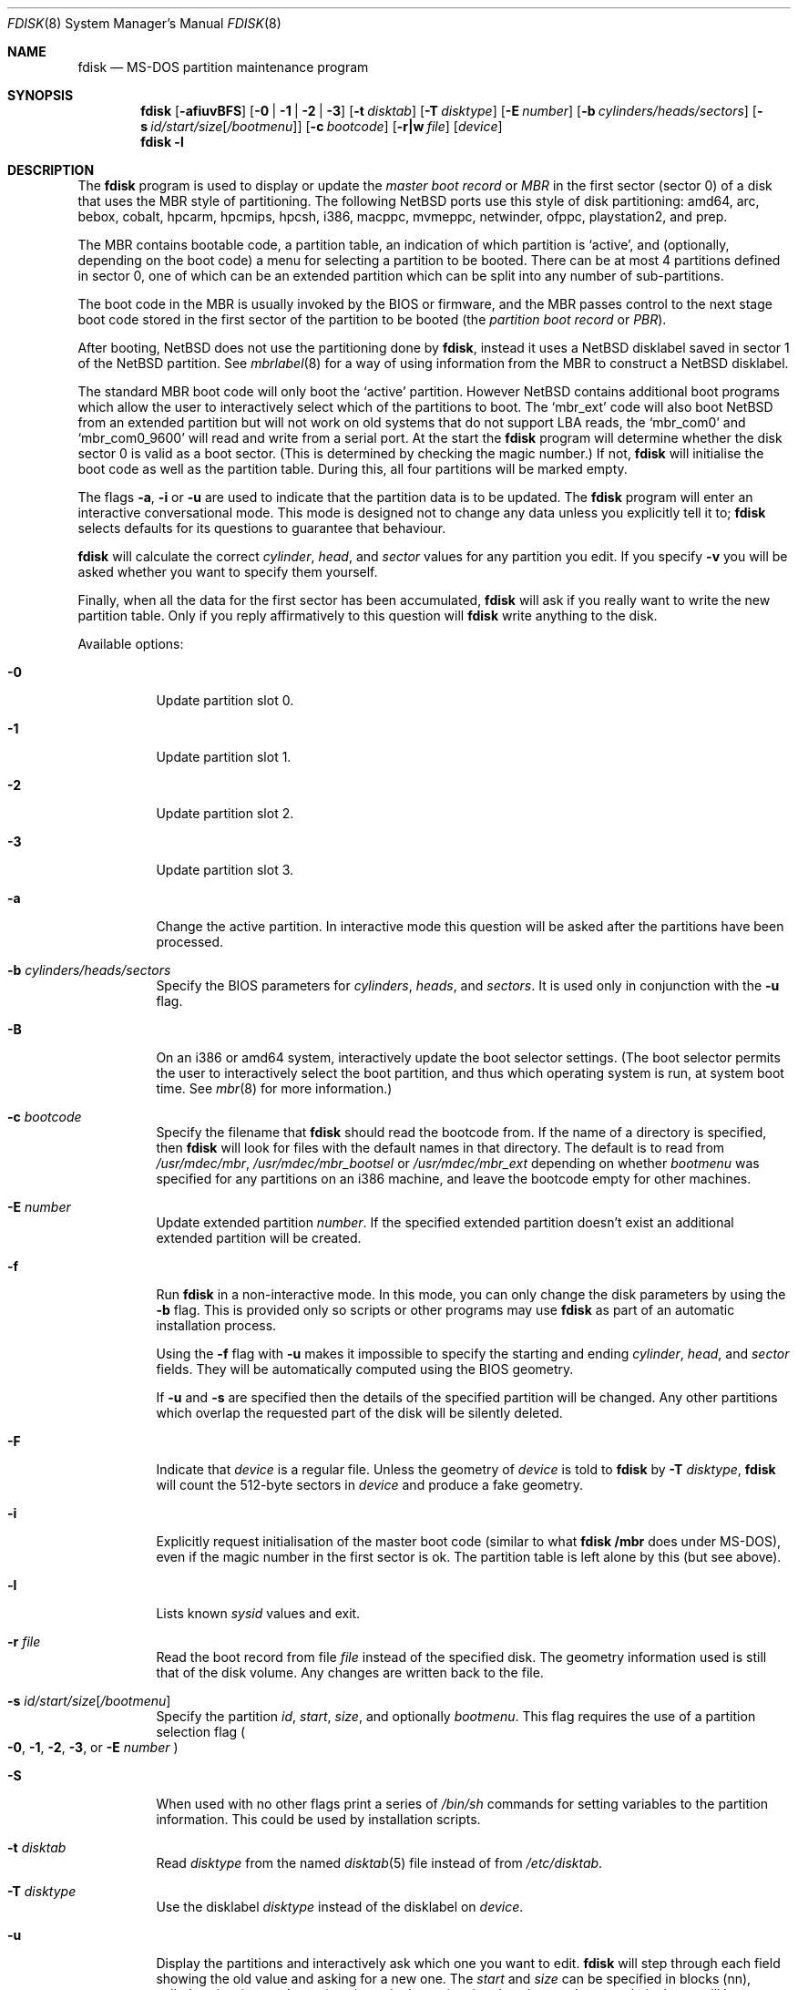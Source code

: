 .\"	$NetBSD: fdisk.8,v 1.56.6.2 2008/02/18 21:04:17 mjf Exp $
.\"
.Dd January 20, 2008
.Dt FDISK 8
.Os
.Sh NAME
.Nm fdisk
.Nd MS-DOS partition maintenance program
.Sh SYNOPSIS
.Nm
.Op Fl afiuvBFS
.Bk -words
.Op Fl 0 | 1 | 2 | 3
.Ek
.Bk -words
.Op Fl t Ar disktab
.Ek
.Bk -words
.Op Fl T Ar disktype
.Ek
.Bk -words
.Op Fl E Ar number
.Ek
.Bk -words
.Op Fl b Ar cylinders/heads/sectors
.Ek
.Bk -words
.Op Fl s Ar id/start/size Ns Bq Ar /bootmenu
.Ek
.Bk -words
.Op Fl c Ar bootcode
.Ek
.Bk -words
.Op Fl r|w Ar file
.Ek
.Bk -words
.Op Ar device
.Ek
.Nm
.Fl l
.Sh DESCRIPTION
The
.Nm
program is used to display or update the
.Em "master boot record"
or
.Em MBR
in the first sector (sector 0)
of a disk that uses the MBR style of partitioning.
The following
.Nx
ports use this style of disk partitioning:
amd64, arc, bebox, cobalt, hpcarm, hpcmips, hpcsh, i386, macppc,
mvmeppc, netwinder, ofppc, playstation2, and prep.
.Pp
The MBR contains bootable code, a partition table,
an indication of which partition is
.Sq active ,
and (optionally, depending on the boot code) a menu
for selecting a partition to be booted.
There can be at most 4 partitions defined in sector 0,
one of which can be an extended
partition which can be split into any number of sub-partitions.
.Pp
The boot code in the MBR is usually invoked by the BIOS or firmware,
and the MBR passes control to the next stage boot code
stored in the first sector of the partition to be booted
(the
.Em "partition boot record"
or
.Em PBR ) .
.Pp
After booting,
.Nx
does not use the partitioning done by
.Nm ,
instead it uses a
.Nx
disklabel saved in sector 1 of the
.Nx
partition.
See
.Xr mbrlabel 8
for a way of using information from the MBR
to construct a
.Nx
disklabel.
.Pp
The standard MBR boot code will only boot the
.Sq active
partition.
However
.Nx
contains additional boot programs which allow the user to
interactively select which of the partitions to boot.
The
.Sq mbr_ext
code will also boot
.Nx
from an extended partition but will not work on old systems that do not
support LBA reads, the
.Sq mbr_com0
and
.Sq mbr_com0_9600
will read and write from a serial port.
At the start the
.Nm
program will determine whether the disk sector 0 is valid as a boot sector.
(This is determined by checking the magic number.)
If not,
.Nm
will initialise the boot code as well as the partition table.
During this, all four partitions will be marked empty.
.Pp
The flags
.Fl a ,
.Fl i
or
.Fl u
are used to indicate that the partition data is to be updated.
The
.Nm
program will enter an interactive conversational mode.
This mode is designed not to change any data unless you explicitly tell it to;
.Nm
selects defaults for its questions to guarantee that behaviour.
.Pp
.Nm
will calculate the correct
.Em cylinder ,
.Em head ,
and
.Em sector
values for any partition you edit.
If you specify
.Fl v
you will be asked whether you want to specify them yourself.
.Pp
Finally, when all the data for the first sector has been accumulated,
.Nm
will ask if you really want to write the new partition table.
Only if you reply affirmatively to this question will
.Nm
write anything to the disk.
.Pp
Available options:
.Pp
.Bl -tag -width Ds
.It Fl 0
Update partition slot 0.
.It Fl 1
Update partition slot 1.
.It Fl 2
Update partition slot 2.
.It Fl 3
Update partition slot 3.
.It Fl a
Change the active partition.
In interactive mode this question will be asked after the partitions
have been processed.
.It Fl b Ar cylinders/heads/sectors
Specify the BIOS parameters for
.Ar cylinders ,
.Ar heads ,
and
.Ar sectors .
It is used only in conjunction with the
.Fl u
flag.
.It Fl B
On an i386 or amd64 system, interactively update the boot selector settings.
(The boot selector permits the user to interactively select the boot
partition, and thus which operating system is run, at system boot time.
See
.Xr mbr 8
for more information.)
.It Fl c Ar bootcode
Specify the filename that
.Nm
should read the bootcode from.
If the name of a directory is specified, then
.Nm
will look for files with the default names in that directory.
The default is to read from
.Pa /usr/mdec/mbr ,
.Pa /usr/mdec/mbr_bootsel
or
.Pa /usr/mdec/mbr_ext
depending on whether
.Ar bootmenu
was specified for any partitions
on an i386 machine, and leave the bootcode empty for other
machines.
.It Fl E Ar number
Update extended partition
.Ar number .
If the specified extended partition doesn't exist an additional extended
partition will be created.
.It Fl f
Run
.Nm
in a non-interactive mode.
In this mode, you can only change the disk parameters by using the
.Fl b
flag.
This is provided only so scripts or other programs may use
.Nm
as part of an automatic installation process.
.Pp
Using the
.Fl f
flag with
.Fl u
makes it impossible to specify the starting and ending
.Ar cylinder ,
.Ar head ,
and
.Ar sector
fields.
They will be automatically computed using the BIOS geometry.
.Pp
If
.Fl u
and
.Fl s
are specified then the details of the specified partition will be changed.
Any other partitions which overlap the requested part of the disk will be
silently deleted.
.It Fl F
Indicate that
.Ar device
is a regular file.
Unless the geometry of
.Ar device
is told to
.Nm
by
.Fl T Ar disktype ,
.Nm
will count the 512-byte sectors in
.Ar device
and produce a fake geometry.
.It Fl i
Explicitly request initialisation of the master boot code
(similar to what
.Ic fdisk /mbr
does under
.Tn MS-DOS ) ,
even if the magic number in the first sector is ok.
The partition table is left alone by this (but see above).
.It Fl l
Lists known
.Em sysid
values and exit.
.It Fl r Ar file
Read the boot record from file
.Ar file
instead of the specified disk.
The geometry information used is still that of the disk volume.
Any changes are written back to the file.
.It Fl s Ar id/start/size Ns Bq Ar /bootmenu
Specify the partition
.Ar id ,
.Ar start ,
.Ar size ,
and optionally
.Ar bootmenu .
This flag requires the use of a partition selection flag
.Po
.Fl 0 ,
.Fl 1 ,
.Fl 2 ,
.Fl 3 ,
or
.Fl E Ar number
.Pc
.It Fl S
When used with no other flags print a series of
.Pa /bin/sh
commands for setting variables to the partition information.
This could be used by installation scripts.
.It Fl t Ar disktab
Read
.Ar disktype
from the named
.Xr disktab 5
file instead of from
.Pa /etc/disktab .
.It Fl T Ar disktype
Use the disklabel
.Ar disktype
instead of the disklabel on
.Ar device .
.It Fl u
Display the partitions and interactively ask which one you want to edit.
.Nm
will step through each field showing the old value and asking for a new one.
The
.Em start
and
.Em size
can be specified in blocks (nn), cylinders (nnc), megabytes (nnm),
or gigabytes (nng), values in megabytes and gigabytes
will be rounded to the nearest cylinder boundary.
The
.Em size
may be specified as
.Em $
in which case the partition will extend to the end of the available free space.
.Pp
.Nm
will not allow you to create partitions which overlap.
.Pp
If
.Em bootmenu
is specified for any partition
.Nm
will determine whether the installed boot code supports the bootselect code,
if it doesn't you will be asked whether you want to install the required
boot code.
To remove a
.Em bootmenu
label, simply press
.Aq space
followed by
.Aq return .
.It Fl v
Be more verbose, specifying
.Fl v
more than once may increase the amount of output.
.Pp
Using
.Fl v
with
.Fl u
allows the user to change more parameters than normally permitted.
.It Fl w Ar file
Write the modified partition table to file
.Ar file
instead of the disk.
.El
.Pp
When called with no arguments, it prints the partition table.
An example follows:
.Bd -literal
    Disk: /dev/rwd0d
    NetBSD disklabel disk geometry:
    cylinders: 16383, heads: 16, sectors/track: 63 (1008 sectors/cylinder)
    total sectors: 40032696

    BIOS disk geometry:
    cylinders: 1023, heads: 255, sectors/track: 63 (16065 sectors/cylinder)
    total sectors: 40032696

    Partition table:
    0: NetBSD (sysid 169)
	bootmenu: net 1.5.
	start 4209030, size 8289540 (4048 MB, Cyls 262-778), Active
    1: Primary DOS with 32 bit FAT (sysid 11)
	bootmenu: win98
	start 63, size 4208967 (2055 MB, Cyls 0-262)
    2: NetBSD (sysid 169)
	bootmenu: current
	start 32515560, size 7517136 (3670 MB, Cyls 2024-2491/234/40)
    3: Ext. partition - LBA (sysid 15)
	start 12498570, size 20016990 (9774 MB, Cyls 778-2024)
    Extended partition table:
    E0: NetBSD (sysid 169)
	bootmenu: test
	start 12498633, size 12305727 (6009 MB, Cyls 778-1544)
    E1: Primary DOS with 32 bit FAT (sysid 11)
	start 24804423, size 4096512 (2000 MB, Cyls 1544-1799)
    E2: Primary DOS with 32 bit FAT (sysid 11)
	start 28900998, size 3614562 (1765 MB, Cyls 1799-2024)
    Bootselector enabled, infinite timeout.
    First active partition: 0
.Ed
.Pp
This example disk is divided into four partitions the last of which is
an extended partition.
The sub-partitions of the extended partition are also shown.
In this case there is no free space in either the disk or in the extended
partition.
.Pp
The various fields in each partition entry are:
.br
.in +4
.Em ptn_number : id_name
(sysid
.Em id_number )
.br
.in +4
bootmenu:
.Em bootmenu
.br
start
.Em start ,
size
.Em size ( MB
MB, Cyls
.Em first Ns No - Ns Em next )
.Op , Active
.in -4
.in -4
.Bl -tag -width "bootmenu"
.It Em ptn_number
is the number of the partition.
.It Em id_name
is the name of the filesystem type or operating system that uses this partition.
.It Em id_number
is the number that identifies the partition type.
169 decimal is used for
.Nx
partitions,
15 decimal to create an extended partition
and 0 to mark a partition as unused.
Use
.Nm
.Fl l
to list the known partition types.
.It Em bootmenu
is the menu prompt output by the interactive boot code for this partition.
This line is omitted if the prompt is not defined.
.It Xo
.Em start ,
.Em size
.Xc
are the start address and size of the partition in sectors.
.It Em MB
is the size of the partition in megabytes.
.It Xo
.Em first ,
.Em next
.Xc
are the bounds of this partition displayed as cylinder/head/sector.
If the partition starts (or ends) on a cylinder boundary the head and
sector values are omitted.
If
.Fl v
is not specified the start of extended partitions and the first partition
on the disk are rounded down to include the mandatory red tape in the
preceding track.
.It Active
is output if this is the active partition.
.El
.Pp
If the
.Fl v
flag is specified, the beginning and end of each partition are also
displayed as follows:
.in +4
beg: cylinder
.Em cylinder ,
head
.Em head ,
sector
.Em sector
.br
end: cylinder
.Em cylinder ,
head
.Em head ,
sector
.Em sector
.in -4
.Bl -tag -width "bootmenu"
.It Xo
.Em "cylinder" ,
.Em "head" ,
.Em "sector"
.Xc
are the beginning or ending address of a partition.
.Pp
.Em "Note:"
these numbers are read from the bootblock, so are the values calculated
by a previous run of
.Nm .
.El
.Pp
.Nm
attempts to check whether each partition is bootable,
by checking the magic number and some other characteristics
of the first sector of each partition (the PBR).
If the partition does not apear to be bootable,
.Nm
will print a line containing
.Dq "PBR is not bootable"
followed by an error message.
If the partition is bootable, and if the
.Fl v
flag is specified,
.Nm
will print
.Dq "PBR appears to be bootable" .
If the
.Fl v
flag is specified more than once,
.Nm
will print the heading
.Dq "Information from PBR:"
followed by one or more lines of information gleaned from the PBR;
this additional information may be incorrect or misleading,
because different operating systems use different PBR formats.
Note that, even if no errors are reported, an attempt to boot
from the partition might fail.
.Nx
partitions may be made bootable using
.Xr installboot 8 .
.Sh NOTES
This program is only available (and useful) on systems with PC-platform-style
MBR partitioning.
.Pp
Traditionally the partition boundaries should be on cylinder boundaries
using the BIOS geometry, with the exception of the first partition,
which traditionally begins in the second track of the first cylinder
(cylinder 0, head 1, sector 1).
Although the BIOS geometry is typically different from the geometry
reported by the drive, neither will match the actual physical geometry
for modern disks (the actual geometry will vary across the disk).
Keeping the partition boundaries on cylinder boundaries makes partitioning
a driver easier as only relatively small numbers need be entered.
.Pp
The automatic calculation of the starting cylinder and
other parameters uses
a set of figures that represent what the BIOS thinks is the
geometry of the drive.
The default values should be correct for the system on which
.Nm
is run, however if you move the disk to a different system the
BIOS of that system might use a different geometry translation.
.Pp
If you run the equivalent of
.Nm
on a different operating system then the
.Ar bootmenu
strings associated with extended partitions may be lost.
.Pp
Editing an existing partition is risky, and may cause you to
lose all the data in that partition.
.Pp
You should run this program interactively once or twice to see how it works.
This is completely safe as long as you answer the last question in the negative.
You can also specify
.Fl w Ar file
to write the output to a file and later specify
.Fl r Ar file
to read back the updated information.
This can be done without having write access to the disk volume.
.Sh FILES
.Bl -tag -width /usr/mdec/mbrxxxxxxxx -compact
.It Pa /usr/mdec/mbr
Default location of i386 bootcode
.It Pa /usr/mdec/mbr_bootsel
Default location of i386 bootselect code
.It Pa /usr/mdec/mbr_ext
Default location of i386 bootselect for extended partitions
.El
.Sh SEE ALSO
.Xr disktab 5 ,
.Xr boot 8 ,
.Xr disklabel 8 ,
.Xr installboot 8 ,
.Xr mbr 8 ,
.Xr mbrlabel 8
.Sh BUGS
The word
.Sq partition
is used to mean both an MBR partition and a
.Nx
partition, sometimes in the same sentence.
.Pp
There are subtleties that the program detects that are not explained in
this manual page.
